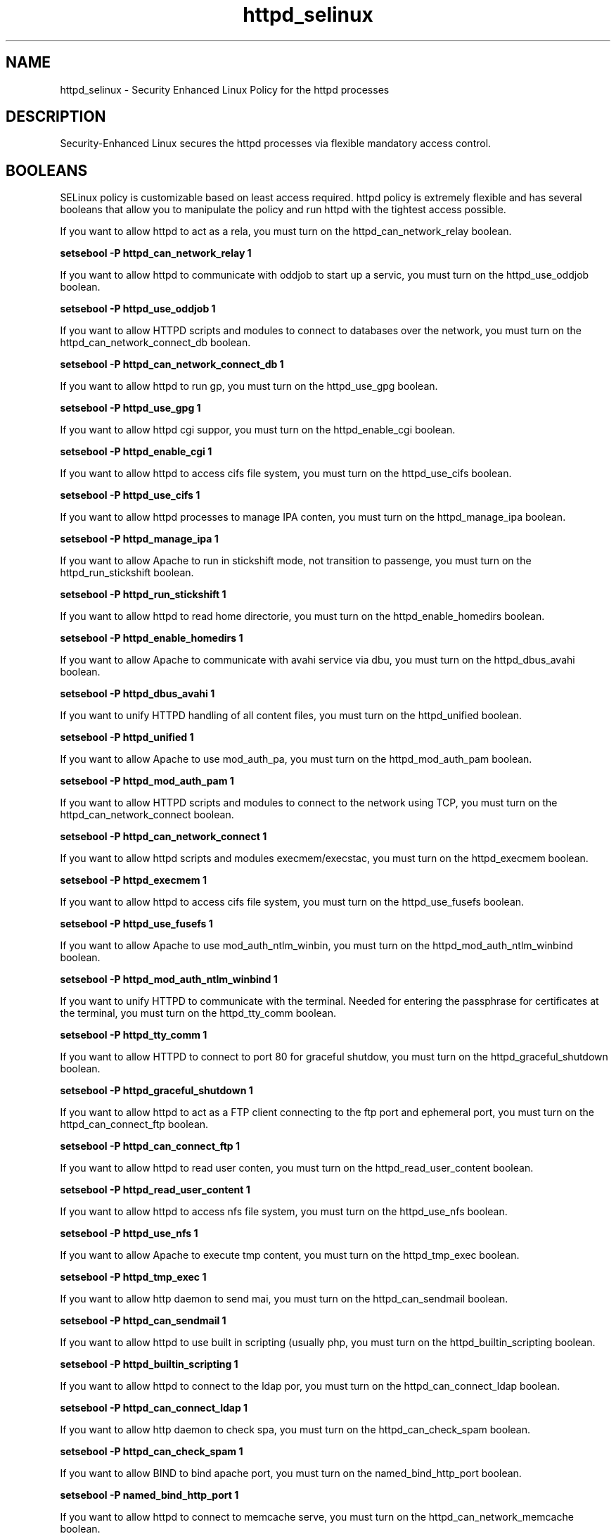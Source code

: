.TH  "httpd_selinux"  "8"  "httpd" "dwalsh@redhat.com" "httpd SELinux Policy documentation"
.SH "NAME"
httpd_selinux \- Security Enhanced Linux Policy for the httpd processes
.SH "DESCRIPTION"

Security-Enhanced Linux secures the httpd processes via flexible mandatory access
control.  

.SH BOOLEANS
SELinux policy is customizable based on least access required.  httpd policy is extremely flexible and has several booleans that allow you to manipulate the policy and run httpd with the tightest access possible.


.PP
If you want to allow httpd to act as a rela, you must turn on the httpd_can_network_relay boolean.

.EX
.B setsebool -P httpd_can_network_relay 1
.EE

.PP
If you want to allow httpd to communicate with oddjob to start up a servic, you must turn on the httpd_use_oddjob boolean.

.EX
.B setsebool -P httpd_use_oddjob 1
.EE

.PP
If you want to allow HTTPD scripts and modules to connect to databases over the network, you must turn on the httpd_can_network_connect_db boolean.

.EX
.B setsebool -P httpd_can_network_connect_db 1
.EE

.PP
If you want to allow httpd to run gp, you must turn on the httpd_use_gpg boolean.

.EX
.B setsebool -P httpd_use_gpg 1
.EE

.PP
If you want to allow httpd cgi suppor, you must turn on the httpd_enable_cgi boolean.

.EX
.B setsebool -P httpd_enable_cgi 1
.EE

.PP
If you want to allow httpd to access cifs file system, you must turn on the httpd_use_cifs boolean.

.EX
.B setsebool -P httpd_use_cifs 1
.EE

.PP
If you want to allow httpd processes to manage IPA conten, you must turn on the httpd_manage_ipa boolean.

.EX
.B setsebool -P httpd_manage_ipa 1
.EE

.PP
If you want to allow Apache to run in stickshift mode, not transition to passenge, you must turn on the httpd_run_stickshift boolean.

.EX
.B setsebool -P httpd_run_stickshift 1
.EE

.PP
If you want to allow httpd to read home directorie, you must turn on the httpd_enable_homedirs boolean.

.EX
.B setsebool -P httpd_enable_homedirs 1
.EE

.PP
If you want to allow Apache to communicate with avahi service via dbu, you must turn on the httpd_dbus_avahi boolean.

.EX
.B setsebool -P httpd_dbus_avahi 1
.EE

.PP
If you want to unify HTTPD handling of all content files, you must turn on the httpd_unified boolean.

.EX
.B setsebool -P httpd_unified 1
.EE

.PP
If you want to allow Apache to use mod_auth_pa, you must turn on the httpd_mod_auth_pam boolean.

.EX
.B setsebool -P httpd_mod_auth_pam 1
.EE

.PP
If you want to allow HTTPD scripts and modules to connect to the network using TCP, you must turn on the httpd_can_network_connect boolean.

.EX
.B setsebool -P httpd_can_network_connect 1
.EE

.PP
If you want to allow httpd scripts and modules execmem/execstac, you must turn on the httpd_execmem boolean.

.EX
.B setsebool -P httpd_execmem 1
.EE

.PP
If you want to allow httpd to access cifs file system, you must turn on the httpd_use_fusefs boolean.

.EX
.B setsebool -P httpd_use_fusefs 1
.EE

.PP
If you want to allow Apache to use mod_auth_ntlm_winbin, you must turn on the httpd_mod_auth_ntlm_winbind boolean.

.EX
.B setsebool -P httpd_mod_auth_ntlm_winbind 1
.EE

.PP
If you want to unify HTTPD to communicate with the terminal. Needed for entering the passphrase for certificates at the terminal, you must turn on the httpd_tty_comm boolean.

.EX
.B setsebool -P httpd_tty_comm 1
.EE

.PP
If you want to allow HTTPD to connect to port 80 for graceful shutdow, you must turn on the httpd_graceful_shutdown boolean.

.EX
.B setsebool -P httpd_graceful_shutdown 1
.EE

.PP
If you want to allow httpd to act as a FTP client connecting to the ftp port and ephemeral port, you must turn on the httpd_can_connect_ftp boolean.

.EX
.B setsebool -P httpd_can_connect_ftp 1
.EE

.PP
If you want to allow httpd to read user conten, you must turn on the httpd_read_user_content boolean.

.EX
.B setsebool -P httpd_read_user_content 1
.EE

.PP
If you want to allow httpd to access nfs file system, you must turn on the httpd_use_nfs boolean.

.EX
.B setsebool -P httpd_use_nfs 1
.EE

.PP
If you want to allow Apache to execute tmp content, you must turn on the httpd_tmp_exec boolean.

.EX
.B setsebool -P httpd_tmp_exec 1
.EE

.PP
If you want to allow http daemon to send mai, you must turn on the httpd_can_sendmail boolean.

.EX
.B setsebool -P httpd_can_sendmail 1
.EE

.PP
If you want to allow httpd to use built in scripting (usually php, you must turn on the httpd_builtin_scripting boolean.

.EX
.B setsebool -P httpd_builtin_scripting 1
.EE

.PP
If you want to allow httpd to connect to the ldap por, you must turn on the httpd_can_connect_ldap boolean.

.EX
.B setsebool -P httpd_can_connect_ldap 1
.EE

.PP
If you want to allow http daemon to check spa, you must turn on the httpd_can_check_spam boolean.

.EX
.B setsebool -P httpd_can_check_spam 1
.EE

.PP
If you want to allow BIND to bind apache port, you must turn on the named_bind_http_port boolean.

.EX
.B setsebool -P named_bind_http_port 1
.EE

.PP
If you want to allow httpd to connect to memcache serve, you must turn on the httpd_can_network_memcache boolean.

.EX
.B setsebool -P httpd_can_network_memcache 1
.EE

.PP
If you want to allow HTTPD scripts and modules to connect to cobbler over the network, you must turn on the httpd_can_network_connect_cobbler boolean.

.EX
.B setsebool -P httpd_can_network_connect_cobbler 1
.EE

.PP
If you want to allow HTTPD to run SSI executables in the same domain as system CGI scripts, you must turn on the httpd_ssi_exec boolean.

.EX
.B setsebool -P httpd_ssi_exec 1
.EE

.PP
If you want to allow httpd to access openstack port, you must turn on the httpd_use_openstack boolean.

.EX
.B setsebool -P httpd_use_openstack 1
.EE

.PP
If you want to allow httpd to act as a FTP server by listening on the ftp port, you must turn on the httpd_enable_ftp_server boolean.

.EX
.B setsebool -P httpd_enable_ftp_server 1
.EE

.PP
If you want to allow http daemon to connect to zabbi, you must turn on the httpd_can_connect_zabbix boolean.

.EX
.B setsebool -P httpd_can_connect_zabbix 1
.EE

.PP
If you want to allow httpd daemon to change its resource limit, you must turn on the httpd_setrlimit boolean.

.EX
.B setsebool -P httpd_setrlimit 1
.EE

.SH NSSWITCH DOMAIN

.PP
If you want to allow users to resolve user passwd entries directly from ldap rather then using a sssd serve for the httpd_prewikka_script_t, httpd_passwd_t, httpd_t, httpd_php_t, httpd_git_script_t, httpd_suexec_t, httpd_sys_script_t, you must turn on the authlogin_nsswitch_use_ldap boolean.

.EX
setsebool -P authlogin_nsswitch_use_ldap 1
.EE

.PP
If you want to allow confined applications to run with kerberos for the httpd_prewikka_script_t, httpd_passwd_t, httpd_t, httpd_php_t, httpd_git_script_t, httpd_suexec_t, httpd_sys_script_t, you must turn on the kerberos_enabled boolean.

.EX
setsebool -P kerberos_enabled 1
.EE

.SH SHARING FILES
If you want to share files with multiple domains (Apache, FTP, rsync, Samba), you can set a file context of public_content_t and public_content_rw_t.  These context allow any of the above domains to read the content.  If you want a particular domain to write to the public_content_rw_t domain, you must set the appropriate boolean.
.TP
Allow httpd servers to read the /var/httpd directory by adding the public_content_t file type to the directory and by restoring the file type.
.PP
.B
semanage fcontext -a -t public_content_t "/var/httpd(/.*)?"
.br
.B restorecon -F -R -v /var/httpd
.pp
.TP
Allow httpd servers to read and write /var/tmp/incoming by adding the public_content_rw_t type to the directory and by restoring the file type.  This also requires the allow_httpdd_anon_write boolean to be set.
.PP
.B
semanage fcontext -a -t public_content_rw_t "/var/httpd/incoming(/.*)?"
.br
.B restorecon -F -R -v /var/httpd/incoming


.PP
If you want to allow apache scripts to write to public content, directories/files must be labeled public_rw_content_t., you must turn on the httpd_sys_script_anon_write boolean.

.EX
.B setsebool -P httpd_sys_script_anon_write 1
.EE

.PP
If you want to allow Apache to modify public files used for public file transfer services. Directories/Files must be labeled public_content_rw_t., you must turn on the httpd_anon_write boolean.

.EX
.B setsebool -P httpd_anon_write 1
.EE

.SH FILE CONTEXTS
SELinux requires files to have an extended attribute to define the file type. 
.PP
You can see the context of a file using the \fB\-Z\fP option to \fBls\bP
.PP
Policy governs the access confined processes have to these files. 
SELinux httpd policy is very flexible allowing users to setup their httpd processes in as secure a method as possible.
.PP 
The following file types are defined for httpd:


.EX
.PP
.B httpd_apcupsd_cgi_content_t 
.EE

- Set files with the httpd_apcupsd_cgi_content_t type, if you want to treat the files as httpd apcupsd cgi content.


.EX
.PP
.B httpd_apcupsd_cgi_htaccess_t 
.EE

- Set files with the httpd_apcupsd_cgi_htaccess_t type, if you want to treat the file as a httpd apcupsd cgi access file.


.EX
.PP
.B httpd_apcupsd_cgi_ra_content_t 
.EE

- Set files with the httpd_apcupsd_cgi_ra_content_t type, if you want to treat the files as httpd apcupsd cgi  read/append content.


.EX
.PP
.B httpd_apcupsd_cgi_rw_content_t 
.EE

- Set files with the httpd_apcupsd_cgi_rw_content_t type, if you want to treat the files as httpd apcupsd cgi read/write content.


.EX
.PP
.B httpd_apcupsd_cgi_script_exec_t 
.EE

- Set files with the httpd_apcupsd_cgi_script_exec_t type, if you want to transition an executable to the httpd_apcupsd_cgi_script_t domain.

.br
.TP 5
Paths: 
/var/www/apcupsd/upsfstats\.cgi, /var/www/apcupsd/multimon\.cgi, /var/www/apcupsd/upsstats\.cgi, /var/www/apcupsd/upsimage\.cgi, /var/www/cgi-bin/apcgui(/.*)?

.EX
.PP
.B httpd_awstats_content_t 
.EE

- Set files with the httpd_awstats_content_t type, if you want to treat the files as httpd awstats content.


.EX
.PP
.B httpd_awstats_htaccess_t 
.EE

- Set files with the httpd_awstats_htaccess_t type, if you want to treat the file as a httpd awstats access file.


.EX
.PP
.B httpd_awstats_ra_content_t 
.EE

- Set files with the httpd_awstats_ra_content_t type, if you want to treat the files as httpd awstats  read/append content.


.EX
.PP
.B httpd_awstats_rw_content_t 
.EE

- Set files with the httpd_awstats_rw_content_t type, if you want to treat the files as httpd awstats read/write content.


.EX
.PP
.B httpd_awstats_script_exec_t 
.EE

- Set files with the httpd_awstats_script_exec_t type, if you want to transition an executable to the httpd_awstats_script_t domain.


.EX
.PP
.B httpd_bugzilla_content_t 
.EE

- Set files with the httpd_bugzilla_content_t type, if you want to treat the files as httpd bugzilla content.


.EX
.PP
.B httpd_bugzilla_htaccess_t 
.EE

- Set files with the httpd_bugzilla_htaccess_t type, if you want to treat the file as a httpd bugzilla access file.


.EX
.PP
.B httpd_bugzilla_ra_content_t 
.EE

- Set files with the httpd_bugzilla_ra_content_t type, if you want to treat the files as httpd bugzilla  read/append content.


.EX
.PP
.B httpd_bugzilla_rw_content_t 
.EE

- Set files with the httpd_bugzilla_rw_content_t type, if you want to treat the files as httpd bugzilla read/write content.


.EX
.PP
.B httpd_bugzilla_script_exec_t 
.EE

- Set files with the httpd_bugzilla_script_exec_t type, if you want to transition an executable to the httpd_bugzilla_script_t domain.


.EX
.PP
.B httpd_bugzilla_tmp_t 
.EE

- Set files with the httpd_bugzilla_tmp_t type, if you want to store httpd bugzilla temporary files in the /tmp directories.


.EX
.PP
.B httpd_cache_t 
.EE

- Set files with the httpd_cache_t type, if you want to store the files under the /var/cache directory.

.br
.TP 5
Paths: 
/var/cache/php-.*, /var/cache/mediawiki(/.*)?, /var/cache/lighttpd(/.*)?, /var/cache/php-mmcache(/.*)?, /var/cache/mod_gnutls(/.*)?, /var/cache/mod_ssl(/.*)?, /var/cache/mod_.*, /var/cache/ssl.*\.sem, /var/cache/httpd(/.*)?, /var/cache/rt3(/.*)?, /var/cache/php-eaccelerator(/.*)?, /var/cache/mason(/.*)?, /var/cache/mod_proxy(/.*)?

.EX
.PP
.B httpd_cobbler_content_t 
.EE

- Set files with the httpd_cobbler_content_t type, if you want to treat the files as httpd cobbler content.


.EX
.PP
.B httpd_cobbler_htaccess_t 
.EE

- Set files with the httpd_cobbler_htaccess_t type, if you want to treat the file as a httpd cobbler access file.


.EX
.PP
.B httpd_cobbler_ra_content_t 
.EE

- Set files with the httpd_cobbler_ra_content_t type, if you want to treat the files as httpd cobbler  read/append content.


.EX
.PP
.B httpd_cobbler_rw_content_t 
.EE

- Set files with the httpd_cobbler_rw_content_t type, if you want to treat the files as httpd cobbler read/write content.


.EX
.PP
.B httpd_cobbler_script_exec_t 
.EE

- Set files with the httpd_cobbler_script_exec_t type, if you want to transition an executable to the httpd_cobbler_script_t domain.


.EX
.PP
.B httpd_collectd_content_t 
.EE

- Set files with the httpd_collectd_content_t type, if you want to treat the files as httpd collectd content.


.EX
.PP
.B httpd_collectd_htaccess_t 
.EE

- Set files with the httpd_collectd_htaccess_t type, if you want to treat the file as a httpd collectd access file.


.EX
.PP
.B httpd_collectd_ra_content_t 
.EE

- Set files with the httpd_collectd_ra_content_t type, if you want to treat the files as httpd collectd  read/append content.


.EX
.PP
.B httpd_collectd_rw_content_t 
.EE

- Set files with the httpd_collectd_rw_content_t type, if you want to treat the files as httpd collectd read/write content.


.EX
.PP
.B httpd_collectd_script_exec_t 
.EE

- Set files with the httpd_collectd_script_exec_t type, if you want to transition an executable to the httpd_collectd_script_t domain.


.EX
.PP
.B httpd_config_t 
.EE

- Set files with the httpd_config_t type, if you want to treat the files as httpd configuration data, usually stored under the /etc directory.

.br
.TP 5
Paths: 
/etc/vhosts, /etc/httpd(/.*)?, /etc/apache(2)?(/.*)?, /etc/apache-ssl(2)?(/.*)?, /etc/lighttpd(/.*)?, /etc/cherokee(/.*)?

.EX
.PP
.B httpd_cvs_content_t 
.EE

- Set files with the httpd_cvs_content_t type, if you want to treat the files as httpd cvs content.


.EX
.PP
.B httpd_cvs_htaccess_t 
.EE

- Set files with the httpd_cvs_htaccess_t type, if you want to treat the file as a httpd cvs access file.


.EX
.PP
.B httpd_cvs_ra_content_t 
.EE

- Set files with the httpd_cvs_ra_content_t type, if you want to treat the files as httpd cvs  read/append content.


.EX
.PP
.B httpd_cvs_rw_content_t 
.EE

- Set files with the httpd_cvs_rw_content_t type, if you want to treat the files as httpd cvs read/write content.


.EX
.PP
.B httpd_cvs_script_exec_t 
.EE

- Set files with the httpd_cvs_script_exec_t type, if you want to transition an executable to the httpd_cvs_script_t domain.

.br
.TP 5
Paths: 
/usr/share/cvsweb/cvsweb\.cgi, /var/www/cgi-bin/cvsweb\.cgi

.EX
.PP
.B httpd_dirsrvadmin_content_t 
.EE

- Set files with the httpd_dirsrvadmin_content_t type, if you want to treat the files as httpd dirsrvadmin content.


.EX
.PP
.B httpd_dirsrvadmin_htaccess_t 
.EE

- Set files with the httpd_dirsrvadmin_htaccess_t type, if you want to treat the file as a httpd dirsrvadmin access file.


.EX
.PP
.B httpd_dirsrvadmin_ra_content_t 
.EE

- Set files with the httpd_dirsrvadmin_ra_content_t type, if you want to treat the files as httpd dirsrvadmin  read/append content.


.EX
.PP
.B httpd_dirsrvadmin_rw_content_t 
.EE

- Set files with the httpd_dirsrvadmin_rw_content_t type, if you want to treat the files as httpd dirsrvadmin read/write content.


.EX
.PP
.B httpd_dirsrvadmin_script_exec_t 
.EE

- Set files with the httpd_dirsrvadmin_script_exec_t type, if you want to transition an executable to the httpd_dirsrvadmin_script_t domain.

.br
.TP 5
Paths: 
/usr/lib/dirsrv/dsgw-cgi-bin(/.*)?, /usr/lib/dirsrv/cgi-bin(/.*)?

.EX
.PP
.B httpd_dspam_content_t 
.EE

- Set files with the httpd_dspam_content_t type, if you want to treat the files as httpd dspam content.


.EX
.PP
.B httpd_dspam_htaccess_t 
.EE

- Set files with the httpd_dspam_htaccess_t type, if you want to treat the file as a httpd dspam access file.


.EX
.PP
.B httpd_dspam_ra_content_t 
.EE

- Set files with the httpd_dspam_ra_content_t type, if you want to treat the files as httpd dspam  read/append content.


.EX
.PP
.B httpd_dspam_rw_content_t 
.EE

- Set files with the httpd_dspam_rw_content_t type, if you want to treat the files as httpd dspam read/write content.


.EX
.PP
.B httpd_dspam_script_exec_t 
.EE

- Set files with the httpd_dspam_script_exec_t type, if you want to transition an executable to the httpd_dspam_script_t domain.


.EX
.PP
.B httpd_exec_t 
.EE

- Set files with the httpd_exec_t type, if you want to transition an executable to the httpd_t domain.

.br
.TP 5
Paths: 
/usr/sbin/apache(2)?, /usr/share/jetty/bin/jetty.sh, /usr/bin/mongrel_rails, /usr/lib/apache-ssl/.+, /usr/sbin/httpd\.event, /usr/sbin/httpd(\.worker)?, /usr/sbin/cherokee, /usr/sbin/apache-ssl(2)?, /usr/sbin/lighttpd

.EX
.PP
.B httpd_git_content_t 
.EE

- Set files with the httpd_git_content_t type, if you want to treat the files as httpd git content.


.EX
.PP
.B httpd_git_htaccess_t 
.EE

- Set files with the httpd_git_htaccess_t type, if you want to treat the file as a httpd git access file.


.EX
.PP
.B httpd_git_ra_content_t 
.EE

- Set files with the httpd_git_ra_content_t type, if you want to treat the files as httpd git  read/append content.


.EX
.PP
.B httpd_git_rw_content_t 
.EE

- Set files with the httpd_git_rw_content_t type, if you want to treat the files as httpd git read/write content.

.br
.TP 5
Paths: 
/var/cache/gitweb-caching(/.*)?, /var/cache/cgit(/.*)?

.EX
.PP
.B httpd_git_script_exec_t 
.EE

- Set files with the httpd_git_script_exec_t type, if you want to transition an executable to the httpd_git_script_t domain.

.br
.TP 5
Paths: 
/var/www/git/gitweb\.cgi, /var/www/cgi-bin/cgit, /var/www/gitweb-caching/gitweb\.cgi

.EX
.PP
.B httpd_helper_exec_t 
.EE

- Set files with the httpd_helper_exec_t type, if you want to transition an executable to the httpd_helper_t domain.


.EX
.PP
.B httpd_initrc_exec_t 
.EE

- Set files with the httpd_initrc_exec_t type, if you want to transition an executable to the httpd_initrc_t domain.

.br
.TP 5
Paths: 
/etc/init\.d/cherokee, /etc/rc\.d/init\.d/httpd, /etc/rc\.d/init\.d/lighttpd

.EX
.PP
.B httpd_keytab_t 
.EE

- Set files with the httpd_keytab_t type, if you want to treat the files as kerberos keytab files.


.EX
.PP
.B httpd_lock_t 
.EE

- Set files with the httpd_lock_t type, if you want to treat the files as httpd lock data, stored under the /var/lock directory


.EX
.PP
.B httpd_log_t 
.EE

- Set files with the httpd_log_t type, if you want to treat the data as httpd log data, usually stored under the /var/log directory.

.br
.TP 5
Paths: 
/var/log/apache-ssl(2)?(/.*)?, /var/log/httpd(/.*)?, /var/log/apache(2)?(/.*)?, /var/log/cherokee(/.*)?, /var/log/roundcubemail(/.*)?, /var/log/cgiwrap\.log.*, /var/log/lighttpd(/.*)?, /var/www(/.*)?/logs(/.*)?, /var/log/suphp\.log, /var/log/cacti(/.*)?, /var/log/dirsrv/admin-serv(/.*)?, /etc/httpd/logs

.EX
.PP
.B httpd_man2html_content_t 
.EE

- Set files with the httpd_man2html_content_t type, if you want to treat the files as httpd man2html content.


.EX
.PP
.B httpd_man2html_htaccess_t 
.EE

- Set files with the httpd_man2html_htaccess_t type, if you want to treat the file as a httpd man2html access file.


.EX
.PP
.B httpd_man2html_ra_content_t 
.EE

- Set files with the httpd_man2html_ra_content_t type, if you want to treat the files as httpd man2html  read/append content.


.EX
.PP
.B httpd_man2html_rw_content_t 
.EE

- Set files with the httpd_man2html_rw_content_t type, if you want to treat the files as httpd man2html read/write content.


.EX
.PP
.B httpd_man2html_script_cache_t 
.EE

- Set files with the httpd_man2html_script_cache_t type, if you want to store the files under the /var/cache directory.


.EX
.PP
.B httpd_man2html_script_exec_t 
.EE

- Set files with the httpd_man2html_script_exec_t type, if you want to transition an executable to the httpd_man2html_script_t domain.

.br
.TP 5
Paths: 
/usr/lib/man2html/cgi-bin/man/manwhatis, /usr/lib/man2html/cgi-bin/man/man2html, /usr/lib/man2html/cgi-bin/man/mansec

.EX
.PP
.B httpd_mediawiki_content_t 
.EE

- Set files with the httpd_mediawiki_content_t type, if you want to treat the files as httpd mediawiki content.

.br
.TP 5
Paths: 
/var/www/wiki/.*\.php, /usr/share/mediawiki(/.*)?

.EX
.PP
.B httpd_mediawiki_htaccess_t 
.EE

- Set files with the httpd_mediawiki_htaccess_t type, if you want to treat the file as a httpd mediawiki access file.


.EX
.PP
.B httpd_mediawiki_ra_content_t 
.EE

- Set files with the httpd_mediawiki_ra_content_t type, if you want to treat the files as httpd mediawiki  read/append content.


.EX
.PP
.B httpd_mediawiki_rw_content_t 
.EE

- Set files with the httpd_mediawiki_rw_content_t type, if you want to treat the files as httpd mediawiki read/write content.


.EX
.PP
.B httpd_mediawiki_script_exec_t 
.EE

- Set files with the httpd_mediawiki_script_exec_t type, if you want to transition an executable to the httpd_mediawiki_script_t domain.

.br
.TP 5
Paths: 
/usr/lib/mediawiki/math/texvc, /usr/lib/mediawiki/math/texvc_tex, /usr/lib/mediawiki/math/texvc_tes

.EX
.PP
.B httpd_modules_t 
.EE

- Set files with the httpd_modules_t type, if you want to treat the files as httpd modules.

.br
.TP 5
Paths: 
/usr/lib/cherokee(/.*)?, /usr/lib/lighttpd(/.*)?, /usr/lib/apache(/.*)?, /etc/httpd/modules, /usr/lib/httpd(/.*)?, /usr/lib/apache2/modules(/.*)?

.EX
.PP
.B httpd_mojomojo_content_t 
.EE

- Set files with the httpd_mojomojo_content_t type, if you want to treat the files as httpd mojomojo content.


.EX
.PP
.B httpd_mojomojo_htaccess_t 
.EE

- Set files with the httpd_mojomojo_htaccess_t type, if you want to treat the file as a httpd mojomojo access file.


.EX
.PP
.B httpd_mojomojo_ra_content_t 
.EE

- Set files with the httpd_mojomojo_ra_content_t type, if you want to treat the files as httpd mojomojo  read/append content.


.EX
.PP
.B httpd_mojomojo_rw_content_t 
.EE

- Set files with the httpd_mojomojo_rw_content_t type, if you want to treat the files as httpd mojomojo read/write content.


.EX
.PP
.B httpd_mojomojo_script_exec_t 
.EE

- Set files with the httpd_mojomojo_script_exec_t type, if you want to transition an executable to the httpd_mojomojo_script_t domain.


.EX
.PP
.B httpd_mojomojo_tmp_t 
.EE

- Set files with the httpd_mojomojo_tmp_t type, if you want to store httpd mojomojo temporary files in the /tmp directories.


.EX
.PP
.B httpd_munin_content_t 
.EE

- Set files with the httpd_munin_content_t type, if you want to treat the files as httpd munin content.


.EX
.PP
.B httpd_munin_htaccess_t 
.EE

- Set files with the httpd_munin_htaccess_t type, if you want to treat the file as a httpd munin access file.


.EX
.PP
.B httpd_munin_ra_content_t 
.EE

- Set files with the httpd_munin_ra_content_t type, if you want to treat the files as httpd munin  read/append content.


.EX
.PP
.B httpd_munin_rw_content_t 
.EE

- Set files with the httpd_munin_rw_content_t type, if you want to treat the files as httpd munin read/write content.


.EX
.PP
.B httpd_munin_script_exec_t 
.EE

- Set files with the httpd_munin_script_exec_t type, if you want to transition an executable to the httpd_munin_script_t domain.


.EX
.PP
.B httpd_nagios_content_t 
.EE

- Set files with the httpd_nagios_content_t type, if you want to treat the files as httpd nagios content.


.EX
.PP
.B httpd_nagios_htaccess_t 
.EE

- Set files with the httpd_nagios_htaccess_t type, if you want to treat the file as a httpd nagios access file.


.EX
.PP
.B httpd_nagios_ra_content_t 
.EE

- Set files with the httpd_nagios_ra_content_t type, if you want to treat the files as httpd nagios  read/append content.


.EX
.PP
.B httpd_nagios_rw_content_t 
.EE

- Set files with the httpd_nagios_rw_content_t type, if you want to treat the files as httpd nagios read/write content.


.EX
.PP
.B httpd_nagios_script_exec_t 
.EE

- Set files with the httpd_nagios_script_exec_t type, if you want to transition an executable to the httpd_nagios_script_t domain.

.br
.TP 5
Paths: 
/usr/lib/cgi-bin/nagios(/.+)?, /usr/lib/nagios/cgi-bin(/.*)?, /usr/lib/cgi-bin/netsaint(/.*)?, /usr/lib/nagios/cgi(/.*)?

.EX
.PP
.B httpd_nutups_cgi_content_t 
.EE

- Set files with the httpd_nutups_cgi_content_t type, if you want to treat the files as httpd nutups cgi content.


.EX
.PP
.B httpd_nutups_cgi_htaccess_t 
.EE

- Set files with the httpd_nutups_cgi_htaccess_t type, if you want to treat the file as a httpd nutups cgi access file.


.EX
.PP
.B httpd_nutups_cgi_ra_content_t 
.EE

- Set files with the httpd_nutups_cgi_ra_content_t type, if you want to treat the files as httpd nutups cgi  read/append content.


.EX
.PP
.B httpd_nutups_cgi_rw_content_t 
.EE

- Set files with the httpd_nutups_cgi_rw_content_t type, if you want to treat the files as httpd nutups cgi read/write content.


.EX
.PP
.B httpd_nutups_cgi_script_exec_t 
.EE

- Set files with the httpd_nutups_cgi_script_exec_t type, if you want to transition an executable to the httpd_nutups_cgi_script_t domain.

.br
.TP 5
Paths: 
/var/www/nut-cgi-bin/upsstats\.cgi, /var/www/nut-cgi-bin/upsimage\.cgi, /var/www/nut-cgi-bin/upsset\.cgi

.EX
.PP
.B httpd_passwd_exec_t 
.EE

- Set files with the httpd_passwd_exec_t type, if you want to transition an executable to the httpd_passwd_t domain.


.EX
.PP
.B httpd_php_exec_t 
.EE

- Set files with the httpd_php_exec_t type, if you want to transition an executable to the httpd_php_t domain.


.EX
.PP
.B httpd_php_tmp_t 
.EE

- Set files with the httpd_php_tmp_t type, if you want to store httpd php temporary files in the /tmp directories.


.EX
.PP
.B httpd_prewikka_content_t 
.EE

- Set files with the httpd_prewikka_content_t type, if you want to treat the files as httpd prewikka content.


.EX
.PP
.B httpd_prewikka_htaccess_t 
.EE

- Set files with the httpd_prewikka_htaccess_t type, if you want to treat the file as a httpd prewikka access file.


.EX
.PP
.B httpd_prewikka_ra_content_t 
.EE

- Set files with the httpd_prewikka_ra_content_t type, if you want to treat the files as httpd prewikka  read/append content.


.EX
.PP
.B httpd_prewikka_rw_content_t 
.EE

- Set files with the httpd_prewikka_rw_content_t type, if you want to treat the files as httpd prewikka read/write content.


.EX
.PP
.B httpd_prewikka_script_exec_t 
.EE

- Set files with the httpd_prewikka_script_exec_t type, if you want to transition an executable to the httpd_prewikka_script_t domain.


.EX
.PP
.B httpd_rotatelogs_exec_t 
.EE

- Set files with the httpd_rotatelogs_exec_t type, if you want to transition an executable to the httpd_rotatelogs_t domain.


.EX
.PP
.B httpd_smokeping_cgi_content_t 
.EE

- Set files with the httpd_smokeping_cgi_content_t type, if you want to treat the files as httpd smokeping cgi content.


.EX
.PP
.B httpd_smokeping_cgi_htaccess_t 
.EE

- Set files with the httpd_smokeping_cgi_htaccess_t type, if you want to treat the file as a httpd smokeping cgi access file.


.EX
.PP
.B httpd_smokeping_cgi_ra_content_t 
.EE

- Set files with the httpd_smokeping_cgi_ra_content_t type, if you want to treat the files as httpd smokeping cgi  read/append content.


.EX
.PP
.B httpd_smokeping_cgi_rw_content_t 
.EE

- Set files with the httpd_smokeping_cgi_rw_content_t type, if you want to treat the files as httpd smokeping cgi read/write content.


.EX
.PP
.B httpd_smokeping_cgi_script_exec_t 
.EE

- Set files with the httpd_smokeping_cgi_script_exec_t type, if you want to transition an executable to the httpd_smokeping_cgi_script_t domain.


.EX
.PP
.B httpd_squid_content_t 
.EE

- Set files with the httpd_squid_content_t type, if you want to treat the files as httpd squid content.


.EX
.PP
.B httpd_squid_htaccess_t 
.EE

- Set files with the httpd_squid_htaccess_t type, if you want to treat the file as a httpd squid access file.


.EX
.PP
.B httpd_squid_ra_content_t 
.EE

- Set files with the httpd_squid_ra_content_t type, if you want to treat the files as httpd squid  read/append content.


.EX
.PP
.B httpd_squid_rw_content_t 
.EE

- Set files with the httpd_squid_rw_content_t type, if you want to treat the files as httpd squid read/write content.


.EX
.PP
.B httpd_squid_script_exec_t 
.EE

- Set files with the httpd_squid_script_exec_t type, if you want to transition an executable to the httpd_squid_script_t domain.


.EX
.PP
.B httpd_squirrelmail_t 
.EE

- Set files with the httpd_squirrelmail_t type, if you want to treat the files as httpd squirrelmail data.


.EX
.PP
.B httpd_suexec_exec_t 
.EE

- Set files with the httpd_suexec_exec_t type, if you want to transition an executable to the httpd_suexec_t domain.

.br
.TP 5
Paths: 
/usr/lib/apache(2)?/suexec(2)?, /usr/sbin/suexec, /usr/lib/cgi-bin/(nph-)?cgiwrap(d)?

.EX
.PP
.B httpd_suexec_tmp_t 
.EE

- Set files with the httpd_suexec_tmp_t type, if you want to store httpd suexec temporary files in the /tmp directories.


.EX
.PP
.B httpd_sys_content_t 
.EE

- Set files with the httpd_sys_content_t type, if you want to treat the files as httpd sys content.

.br
.TP 5
Paths: 
/usr/share/icecast(/.*)?, /usr/share/htdig(/.*)?, /etc/htdig(/.*)?, /var/www/svn/conf(/.*)?, /usr/share/doc/ghc/html(/.*)?, /usr/share/mythtv/data(/.*)?, /var/lib/htdig(/.*)?, /srv/gallery2(/.*)?, /srv/([^/]*/)?www(/.*)?, /usr/share/ntop/html(/.*)?, /usr/share/mythweb(/.*)?, /usr/share/openca/htdocs(/.*)?, /usr/share/selinux-policy[^/]*/html(/.*)?, /usr/share/drupal.*, /var/lib/cacti/rra(/.*)?, /var/lib/trac(/.*)?, /var/www(/.*)?, /var/www/icons(/.*)?

.EX
.PP
.B httpd_sys_htaccess_t 
.EE

- Set files with the httpd_sys_htaccess_t type, if you want to treat the file as a httpd sys access file.


.EX
.PP
.B httpd_sys_ra_content_t 
.EE

- Set files with the httpd_sys_ra_content_t type, if you want to treat the files as httpd sys  read/append content.


.EX
.PP
.B httpd_sys_rw_content_t 
.EE

- Set files with the httpd_sys_rw_content_t type, if you want to treat the files as httpd sys read/write content.

.br
.TP 5
Paths: 
/var/www/html/[^/]*/sites/default/settings\.php, /var/spool/viewvc(/.*)?, /etc/WebCalendar(/.*)?, /etc/mock/koji(/.*)?, /var/lib/svn(/.*)?, /var/spool/gosa(/.*)?, /etc/zabbix/web(/.*)?, /var/lib/pootle/po(/.*)?, /etc/drupal.*, /var/www/gallery/albums(/.*)?, /usr/share/wordpress/wp-content/uploads(/.*)?, /var/www/html/configuration\.php, /usr/share/wordpress/wp-content/upgrade(/.*)?, /var/lib/drupal.*, /usr/share/wordpress-mu/wp-content(/.*)?, /var/lib/dokuwiki(/.*)?, /var/www/moodledata(/.*)?, /var/www/html/[^/]*/sites/default/files(/.*)?, /var/www/svn(/.*)?, /var/www/html/wp-content(/.*)?

.EX
.PP
.B httpd_sys_script_exec_t 
.EE

- Set files with the httpd_sys_script_exec_t type, if you want to transition an executable to the httpd_sys_script_t domain.

.br
.TP 5
Paths: 
/var/www/svn/hooks(/.*)?, /usr/share/mythweb/mythweb\.pl, /usr/share/wordpress/.*\.php, /usr/lib/cgi-bin(/.*)?, /var/www/perl(/.*)?, /usr/share/mythtv/mythweather/scripts(/.*)?, /usr/share/wordpress-mu/wp-config\.php, /var/www/html/[^/]*/cgi-bin(/.*)?, /var/www/[^/]*/cgi-bin(/.*)?, /var/www/cgi-bin(/.*)?, /usr/share/wordpress/wp-includes/.*\.php

.EX
.PP
.B httpd_tmp_t 
.EE

- Set files with the httpd_tmp_t type, if you want to store httpd temporary files in the /tmp directories.


.EX
.PP
.B httpd_tmpfs_t 
.EE

- Set files with the httpd_tmpfs_t type, if you want to store httpd files on a tmpfs file system.


.EX
.PP
.B httpd_unconfined_script_exec_t 
.EE

- Set files with the httpd_unconfined_script_exec_t type, if you want to transition an executable to the httpd_unconfined_script_t domain.


.EX
.PP
.B httpd_unit_file_t 
.EE

- Set files with the httpd_unit_file_t type, if you want to treat the files as httpd unit content.

.br
.TP 5
Paths: 
/usr/lib/systemd/system/httpd.*, /usr/lib/systemd/system/jetty.*

.EX
.PP
.B httpd_user_content_t 
.EE

- Set files with the httpd_user_content_t type, if you want to treat the files as httpd user content.


.EX
.PP
.B httpd_user_htaccess_t 
.EE

- Set files with the httpd_user_htaccess_t type, if you want to treat the file as a httpd user access file.


.EX
.PP
.B httpd_user_ra_content_t 
.EE

- Set files with the httpd_user_ra_content_t type, if you want to treat the files as httpd user  read/append content.


.EX
.PP
.B httpd_user_rw_content_t 
.EE

- Set files with the httpd_user_rw_content_t type, if you want to treat the files as httpd user read/write content.


.EX
.PP
.B httpd_user_script_exec_t 
.EE

- Set files with the httpd_user_script_exec_t type, if you want to transition an executable to the httpd_user_script_t domain.


.EX
.PP
.B httpd_var_lib_t 
.EE

- Set files with the httpd_var_lib_t type, if you want to store the httpd files under the /var/lib directory.

.br
.TP 5
Paths: 
/var/lib/rt3/data/RT-Shredder(/.*)?, /var/lib/lighttpd(/.*)?, /var/lib/httpd(/.*)?, /var/lib/cherokee(/.*)?, /var/lib/dav(/.*)?

.EX
.PP
.B httpd_var_run_t 
.EE

- Set files with the httpd_var_run_t type, if you want to store the httpd files under the /run directory.

.br
.TP 5
Paths: 
/var/run/mod_.*, /var/run/wsgi.*, /var/run/apache.*, /var/run/cherokee\.pid, /var/run/gcache_port, /opt/dirsrv/var/run/dirsrv/dsgw/cookies(/.*)?, /var/run/httpd.*, /var/run/dirsrv/admin-serv.*, /var/lib/php/session(/.*)?, /var/run/lighttpd(/.*)?

.EX
.PP
.B httpd_w3c_validator_content_t 
.EE

- Set files with the httpd_w3c_validator_content_t type, if you want to treat the files as httpd w3c validator content.


.EX
.PP
.B httpd_w3c_validator_htaccess_t 
.EE

- Set files with the httpd_w3c_validator_htaccess_t type, if you want to treat the file as a httpd w3c validator access file.


.EX
.PP
.B httpd_w3c_validator_ra_content_t 
.EE

- Set files with the httpd_w3c_validator_ra_content_t type, if you want to treat the files as httpd w3c validator  read/append content.


.EX
.PP
.B httpd_w3c_validator_rw_content_t 
.EE

- Set files with the httpd_w3c_validator_rw_content_t type, if you want to treat the files as httpd w3c validator read/write content.


.EX
.PP
.B httpd_w3c_validator_script_exec_t 
.EE

- Set files with the httpd_w3c_validator_script_exec_t type, if you want to transition an executable to the httpd_w3c_validator_script_t domain.

.br
.TP 5
Paths: 
/usr/share/w3c-markup-validator/cgi-bin(/.*)?, /usr/lib/cgi-bin/check

.EX
.PP
.B httpd_w3c_validator_tmp_t 
.EE

- Set files with the httpd_w3c_validator_tmp_t type, if you want to store httpd w3c validator temporary files in the /tmp directories.


.EX
.PP
.B httpd_zoneminder_content_t 
.EE

- Set files with the httpd_zoneminder_content_t type, if you want to treat the files as httpd zoneminder content.


.EX
.PP
.B httpd_zoneminder_htaccess_t 
.EE

- Set files with the httpd_zoneminder_htaccess_t type, if you want to treat the file as a httpd zoneminder access file.


.EX
.PP
.B httpd_zoneminder_ra_content_t 
.EE

- Set files with the httpd_zoneminder_ra_content_t type, if you want to treat the files as httpd zoneminder  read/append content.


.EX
.PP
.B httpd_zoneminder_rw_content_t 
.EE

- Set files with the httpd_zoneminder_rw_content_t type, if you want to treat the files as httpd zoneminder read/write content.


.EX
.PP
.B httpd_zoneminder_script_exec_t 
.EE

- Set files with the httpd_zoneminder_script_exec_t type, if you want to transition an executable to the httpd_zoneminder_script_t domain.


.PP
Note: File context can be temporarily modified with the chcon command.  If you want to permanantly change the file context you need to use the 
.B semanage fcontext 
command.  This will modify the SELinux labeling database.  You will need to use
.B restorecon
to apply the labels.

.SH PORT TYPES
SELinux defines port types to represent TCP and UDP ports. 
.PP
You can see the types associated with a port by using the following command: 

.B semanage port -l

.PP
Policy governs the access confined processes have to these ports. 
SELinux httpd policy is very flexible allowing users to setup their httpd processes in as secure a method as possible.
.PP 
The following port types are defined for httpd:

.EX
.TP 5
.B http_cache_port_t 
.TP 10
.EE


Default Defined Ports:
tcp 8080,8118,10001-10010
.EE
udp 3130
.EE

.EX
.TP 5
.B http_port_t 
.TP 10
.EE


Default Defined Ports:
tcp 80,443,488,8008,8009,8443
.EE
.SH PROCESS TYPES
SELinux defines process types (domains) for each process running on the system
.PP
You can see the context of a process using the \fB\-Z\fP option to \fBps\bP
.PP
Policy governs the access confined processes have to files. 
SELinux httpd policy is very flexible allowing users to setup their httpd processes in as secure a method as possible.
.PP 
The following process types are defined for httpd:

.EX
.B httpd_collectd_script_t, httpd_cvs_script_t, httpd_rotatelogs_t, httpd_bugzilla_script_t, httpd_smokeping_cgi_script_t, httpd_nagios_script_t, httpd_dirsrvadmin_script_t, httpd_suexec_t, httpd_mojomojo_script_t, httpd_php_t, httpd_w3c_validator_script_t, httpd_user_script_t, httpd_awstats_script_t, httpd_apcupsd_cgi_script_t, httpd_nutups_cgi_script_t, httpd_munin_script_t, httpd_zoneminder_script_t, httpd_sys_script_t, httpd_dspam_script_t, httpd_prewikka_script_t, httpd_git_script_t, httpd_unconfined_script_t, httpd_t, httpd_man2html_script_t, httpd_passwd_t, httpd_helper_t, httpd_squid_script_t, httpd_cobbler_script_t, httpd_mediawiki_script_t 
.EE
.PP
Note: 
.B semanage permissive -a PROCESS_TYPE 
can be used to make a process type permissive. Permissive process types are not denied access by SELinux. AVC messages will still be generated.

.SH "COMMANDS"
.B semanage fcontext
can also be used to manipulate default file context mappings.
.PP
.B semanage permissive
can also be used to manipulate whether or not a process type is permissive.
.PP
.B semanage module
can also be used to enable/disable/install/remove policy modules.

.B semanage port
can also be used to manipulate the port definitions

.B semanage boolean
can also be used to manipulate the booleans

.PP
.B system-config-selinux 
is a GUI tool available to customize SELinux policy settings.

.SH AUTHOR	
This manual page was autogenerated by genman.py.

.SH "SEE ALSO"
selinux(8), httpd(8), semanage(8), restorecon(8), chcon(1)
, setsebool(8)